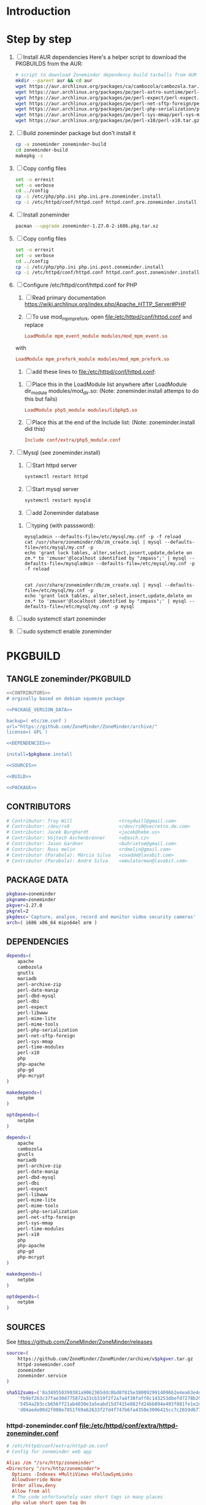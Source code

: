 * Introduction
* Step by step
  1. [ ] Install AUR dependencies
     Here's a helper script to download the PKGBUILDS from the AUR:
     #+BEGIN_SRC sh :tangle bin/download-aur-tarballs.sh :shebang #!/bin/bash
       # script to download Zoneminder dependency build tarballs from AUR
       mkdir --parent aur && cd aur
       wget https://aur.archlinux.org/packages/ca/cambozola/cambozola.tar.gz
       wget https://aur.archlinux.org/packages/pe/perl-astro-suntime/perl-astro-suntime.tar.gz
       wget https://aur.archlinux.org/packages/pe/perl-expect/perl-expect.tar.gz
       wget https://aur.archlinux.org/packages/pe/perl-net-sftp-foreign/perl-net-sftp-foreign.tar.gz
       wget https://aur.archlinux.org/packages/pe/perl-php-serialization/perl-php-serialization.tar.gz
       wget https://aur.archlinux.org/packages/pe/perl-sys-mmap/perl-sys-mmap.tar.gz
       wget https://aur.archlinux.org/packages/pe/perl-x10/perl-x10.tar.gz
     #+END_SRC
  2. [ ] Build zoneminder package but don't install it
     #+BEGIN_SRC sh
       cp -a zoneminder zoneminder-build
       cd zoneminder-build
       makepkg -s
     #+END_SRC
  3. [ ] Copy config files
     #+BEGIN_SRC sh :tangle bin/make.pre.zoneminder.install.backups :shebang #!/bin/bash
       set -o errexit
       set -o verbose
       cd ../config
       cp -i /etc/php/php.ini php.ini.pre.zoneminder.install
       cp -i /etc/httpd/conf/httpd.conf httpd.conf.pre.zoneminder.install
   #+END_SRC
  4. [ ] Install zoneminder
     #+BEGIN_SRC sh
       pacman --upgrade zoneminder-1.27.0-2-i686.pkg.tar.xz
     #+END_SRC
  5. [ ] Copy config files
     #+BEGIN_SRC sh :tangle bin/make.post.zoneminder.install.backups :shebang #!/bin/bash
       set -o errexit
       set -o verbose
       cd ../config
       cp -i /etc/php/php.ini php.ini.post.zoneminder.install
       cp -i /etc/httpd/conf/httpd.conf httpd.conf.post.zoneminder.install
     #+END_SRC
  6. [ ] Configure /etc/httpd/conf/httpd.conf for PHP
     1. [ ] Read primary documentation https://wiki.archlinux.org/index.php/Apache_HTTP_Server#PHP
     2. [ ] To use mod_mpm_prefork, open file:/etc/httpd/conf/httpd.conf and replace
	 #+BEGIN_SRC conf
           LoadModule mpm_event_module modules/mod_mpm_event.so
	 #+END_SRC
	 with
	 #+BEGIN_SRC conf
           LoadModule mpm_prefork_module modules/mod_mpm_prefork.so
	 #+END_SRC
     3. [ ] add these lines to file:/etc/httpd/conf/httpd.conf:
	1. [ ] Place this in the LoadModule list anywhere after LoadModule dir_module modules/mod_dir.so:
            (Note: zoneminder.install attemps to do this but fails)
	   #+BEGIN_SRC conf
	     LoadModule php5_module modules/libphp5.so
	   #+END_SRC
	2. [ ] Place this at the end of the Include list: (Note: zoneminder.install did this)
	   #+BEGIN_SRC conf
	     Include conf/extra/php5_module.conf
	   #+END_SRC
  7. [ ] Mysql (see zoneminder.install)
     1. [ ] Start httpd server
	#+BEGIN_SRC sh
	  systemctl restart httpd
	#+END_SRC
     2. [ ] Start mysql server
	#+BEGIN_SRC sh
          systemctl restart mysqld
	#+END_SRC
     3. [ ] add Zoneminder database
	1. [ ] typing (with passsword):
	   #+BEGIN_SRC  :tangle bin/mysql-setup.sh :shebang #!/usr/bin/bash
             mysqladmin --defaults-file=/etc/mysql/my.cnf -p -f reload
             cat /usr/share/zoneminder/db/zm_create.sql | mysql --defaults-file=/etc/mysql/my.cnf -p
             echo 'grant lock tables, alter,select,insert,update,delete on zm.* to 'zmuser'@localhost identified by "zmpass";' | mysql --defaults-file=/mysqladmin --defaults-file=/etc/mysql/my.cnf -p -f reload
             
             
             cat /usr/share/zoneminder/db/zm_create.sql | mysql --defaults-file=/etc/mysql/my.cnf -p
             echo 'grant lock tables, alter,select,insert,update,delete on zm.* to 'zmuser'@localhost identified by "zmpass";' | mysql --defaults-file=/etc/mysql/my.cnf -p mysql
	   #+END_SRC
  8. [ ] sudo systemctl start zoneminder
  9. [ ] sudo systemctl enable zoneminder
* PKGBUILD
  :PROPERTIES:
  :noexport:
  :END:
  
** TANGLE zoneminder/PKGBUILD
   
   #+BEGIN_SRC sh :tangle zoneminder/PKGBUILD :noweb yes
     <<CONTRIBUTORS>>
     # orginally based on debian squeeze package

     <<PACKAGE_VERSION_DATA>>

     backup=( etc/zm.conf )
     url="https://github.com/ZoneMinder/ZoneMinder/archive/"
     license=( GPL )

     <<DEPENDENCIES>>

     install=$pkgbase.install

     <<SOURCES>>

     <<BUILD>>

     <<PACKAGE>>
   #+END_SRC
  
** CONTRIBUTORS
   #+NAME: CONTRIBUTORS
   #+BEGIN_SRC sh
     # Contributor: Troy Will                 <troydwill@gmail.com>
     # Contributor: /dev/rs0                  </dev/rs0@secretco.de.com>
     # Contributor: Jacek Burghardt           <jacek@hebe.us>
     # Contributor: Vojtech Aschenbrenner     <v@asch.cz>
     # Contributor: Jason Gardner             <buhrietoe@gmail.com>
     # Contributor: Ross melin                <rdmelin@gmail.com>
     # Contributor (Parabola): Márcio Silva   <coadde@lavabit.com>
     # Contributor (Parabola): André Silva    <emulatorman@lavabit.com>
   #+END_SRC
** PACKAGE DATA
   #+NAME: PACKAGE_VERSION_DATA
   #+BEGIN_SRC sh
     pkgbase=zoneminder
     pkgname=zoneminder
     pkgver=1.27.0
     pkgrel=2
     pkgdesc='Capture, analyse, record and monitor video security cameras'
     arch=( i686 x86_64 mips64el arm )
   #+END_SRC
** DEPENDENCIES

   #+NAME: DEPENDENCIES-2014-09-03
   #+BEGIN_SRC sh
     depends=(
         apache
         cambozola
         gnutls
         mariadb
         perl-archive-zip
         perl-date-manip
         perl-dbd-mysql
         perl-dbi
         perl-expect
         perl-libwww
         perl-mime-lite
         perl-mime-tools
         perl-php-serialization
         perl-net-sftp-foreign
         perl-sys-mmap
         perl-time-modules
         perl-x10
         php
         php-apache
         php-gd
         php-mcrypt
     )

     makedepends=(
         netpbm
     )

     optdepends=(
         netpbm
     )
   #+END_SRC
   #+NAME: DEPENDENCIES
   #+BEGIN_SRC sh
     depends=(
         apache
         cambozola
         gnutls
         mariadb
         perl-archive-zip
         perl-date-manip
         perl-dbd-mysql
         perl-dbi
         perl-expect
         perl-libwww
         perl-mime-lite
         perl-mime-tools
         perl-php-serialization
         perl-net-sftp-foreign
         perl-sys-mmap
         perl-time-modules
         perl-x10
         php
         php-apache
         php-gd
         php-mcrypt
     )

     makedepends=(
         netpbm
     )

     optdepends=(
         netpbm
     )
   #+END_SRC
** SOURCES
   See https://github.com/ZoneMinder/ZoneMinder/releases
   
   #+NAME: SOURCES
   #+BEGIN_SRC sh
	 source=(
	     https://github.com/ZoneMinder/ZoneMinder/archive/v$pkgver.tar.gz
	     httpd-zoneminder.conf
	     zoneminder
	     zoneminder.service
	 )
     
     sha512sums=('8a349558399381a9062365ddc8bd8f815e3800929914096b2e4ea63e4d6dd12054f7b849fab5bea4bcfc87ea60739479a55734c7075a74aab0622d35f1d2bb14'
		 'fb9bf263c37fae30d775872a33cb319f2f2a7a4f38faff8c143253dbefd7278b295d0805e11ace6423a8ec2b50ef60f3426b6e6a53548c867ef7f109baa52c36'
		 '5454a283ccb656ff21ab4030e3a5eabd15d7415e082fd24bb894e493f881fe1e2d2ca6536bac8b54845940b87b609a0e9d2afa0c0b605860bd650b83a6f7a562'
		 'd04aede00d2f008e7851f69a62633f27d4f747b6fa4350e3096415cc7c2659d677707af3e397295010fa05794ff9cbb995c3904e6989ebfbd58ba6b4bfcc002c')
   #+END_SRC
   
*** httpd-zoneminder.conf file:/etc/httpd/conf/extra/httpd-zoneminder.conf
   #+NAME: httpd-zoneminder.conf
   #+BEGIN_SRC conf :tangle zoneminder/httpd-zoneminder.conf :padline no
     # /etc/httpd/conf/extra/httpd-zm.conf
     # Config for zoneminder web app

     Alias /zm "/srv/http/zoneminder"
     <Directory "/srv/http/zoneminder">
       Options -Indexes +MultiViews +FollowSymLinks
       AllowOverride None
       Order allow,deny
       Allow from all
       # The code unfortunately uses short tags in many places
       php_value short_open_tag On
     </Directory>

     ScriptAlias /cgi-bin "/srv/http/cgi-bin"
     <Directory "/srv/http/cgi-bin">
       AllowOverride None
       Options +ExecCGI +FollowSymLinks
       Order allow,deny
       Allow from all
     </Directory>

   #+END_SRC
*** zoneminder
   #+NAME: zoneminder
   #+BEGIN_SRC sh :tangle zoneminder/zoneminder
     #!/bin/bash
     daemon_name=zm

     . /etc/rc.conf
     . /etc/rc.d/functions

     case "$1" in
         start)
             stat_busy "Starting Zoneminder"
             /usr/bin/zmfix -a
             if /usr/bin/zmpkg.pl start >/dev/null ; then
                 add_daemon $daemon_name
                 stat_done
             else
                 stat_fail
                 exit 1
             fi
             ;;
         
         stop)
             stat_busy "Stopping Zoneminder"
             if /usr/bin/zmpkg.pl stop >/dev/null ; then
                 rm_daemon $daemon_name
                 stat_done
             else
                 stat_fail
                 exit 1
             fi
             ;;
         
         reload)
             stat_busy "Reloading Zoneminder"
             if /usr/bin/zmpkg.pl graceful >/dev/null ; then
                 add_daemon $daemon_name
                 stat_done
             else
                 stat_fail
                 exit 1
             fi
             ;;
         
         restart)
             stat_busy "Restarting Zoneminder"
             if /usr/bin/zmpkg.pl restart >/dev/null ; then
                 add_daemon $daemon_name
                 stat_done
             else
                 stat_fail
                 exit 1
             fi
             ;;
         
         status)
             stat_busy "Checking Zoneminder status";
             ck_status $daemon_name
             ;;
         
         ,*)
             echo "usage: $0 {start|stop|reload|restart|status}"
     esac

     exit 0
   #+END_SRC
*** zoneminder.service
   #+NAME: zoneminder.service
   #+BEGIN_SRC conf :tangle zoneminder/zoneminder.service
     [Unit]
     Description=Capture, analyse, record and monitor video security cameras
     After=network.target remote-fs.target
     Required=mysqld.service

     [Service]
     Type=forking
     ExecStart=/usr/bin/zmpkg.pl start
     ExecRestart=/usr/bin/zmpkg.pl restart
     ExecStop=/usr/bin/zmpkg.pl stop

     [Install]
     WantedBy=multi-user.target
   #+END_SRC
*** zoneminder.install

    #+NAME: zoneminder.install
    #+BEGIN_SRC sh :tangle zoneminder/zoneminder.install
      pre_install() {
          set -e
          abort=false
          if [ -L /srv/http/zoneminder/events ]; then
              l=$(readlink /srv/http/zoneminder/events)
              if [ $l != /var/cache/zoneminder/events ]; then
                  abort=true
              fi
          fi
          if [ -L /srv/http/zoneminder/images ]; then
              l=$(readlink /srv/http/zoneminder/images)
              if [ $l != /var/cache/zoneminder/images ]; then
                  abort=true
              fi
          fi
          if [ $abort = true ]; then
              cat >&2 << EOF
      Aborting installation of zoneminder due to non-default symlinks in
      /srv/http/zoneminder for the images and/or events directory, which could
      result in loss of data. Please move your data in each of these directories to
      /var/cache/zoneminder before installing zoneminder from the package.
      EOF
              exit 1
          fi
          exit 0
      }
      
      post_install() {
          if [[ -d /var/log/zoneminder ]]; then
              chmod 0755 /var/log/zoneminder
              chown http.http /var/log/zoneminder
          else
              mkdir -m 0755 /var/log/zoneminder
              chown http.http /var/log/zoneminder
          fi
          if [[ -d /tmp/zoneminder ]]; then
              chmod 0700 /tmp/zoneminder
              chown http.http /tmp/zoneminder
          else
              mkdir -m 0700 /tmp/zoneminder
              chown http.http /tmp/zoneminder
          fi
      
          # BEGIN /etc/php/php.ini
          sed -i -e '
          /^;extension=mysql.so/ s/^;//;
          /^#extension=mysql.so/ s/^#//;
          /^;extension=mysqli.so/ s/^;//;
          /^#extension=mysqli.so/ s/^#//;
          /^;extension=gd.so/ s/^;//;
          /^#extension=gd.so/ s/^#//;
          /^;extension=gettext.so/ s/^;//;
          /^#extension=gettext.so/ s/^#//;
          /^;extension=mcrypt.so/ s/^;//;
          /^#extension=mcrypt.so/ s/^#//;
          /^;extension=session.so/ s/^;//;
          /^#extension=session.so/ s/^#//;
          /^;extension=sockets.so/ s/^;//;
          /^#extension=sockets.so/ s/^#//;
          /^;extension=openssl.so/ s/^;//;
          /^#extension=openssl.so/ s/^#//;
          /^;extension=ftp.so/ s/^;//;
          /^#extension=ftp.so/ s/^#//;
          /^;extension=zip.so/ s/^;//;
          /^#extension=zip.so/ s/^#//;
          /^;open_basedir/ s/^;//;
          /^#open_basedir/ s/^#//;
          /^open_basedir/ s/:\/etc//;
          /^open_basedir/ s/:\/etc\///;
          /^open_basedir/ s/$/:\/etc/;
          /^open_basedir/ s/:\/srv\/http\/zoneminder//;
          /^open_basedir/ s/:\/srv\/http\/zoneminder\///;
          /^open_basedir/ s/$/:\/srv\/http\/zoneminder/;
          ' /etc/php/php.ini || read
          # END /etc/php/php.ini
      
          # BEGIN /etc/httpd/conf/http.conf
          sed -i -e '
          /^LoadModule php5_module modules\/libphp5.so/d;
          /^LoadModule rewrite_module modules\/mod_rewrite.so/ s/$/\nLoadModule php5_module modules\/libphp5.so/;
          /^# PHP 5/d;
          /^# ZoneMinder/d;
          /^Include \/etc\/httpd\/conf\/extra\/php5_module.conf/d;
          /^Include \/etc\/httpd\/conf\/extra\/httpd-zoneminder.conf/d;
          /^Include conf\/extra\/httpd-default.conf/ s/$/\n\n# PHP 5\n\Include \/etc\/httpd\/conf\/extra\/php5_module.conf\n\n# ZoneMinder\nInclude \/etc\/httpd\/conf\/extra\/httpd-zoneminder.conf/;
          ' /etc/httpd/conf/httpd.conf || read
          # END /etc/httpd/conf/http.conf
          
          cat << EOF
      Note for mysql:
      ==> To run Zoneminder, you must install the database running mysql service (as root):
      ==> "rc.d start mysqld" (in initscripts) or "systemctl start mysqld.service" (in systemd)
      ==> and add Zoneminder database typing (with passsword):
      ==> "mysqladmin --defaults-file=/etc/mysql/my.cnf -p -f reload"
      ==> "cat /usr/share/zoneminder/db/zm_create.sql | mysql --defaults-file=/etc/mysql/my.cnf -p"
      ==> "echo 'grant lock tables, alter,select,insert,update,delete on zm.* to 'zmuser'@localhost identified by "zmpass";' | mysql --defaults-file=/etc/mysql/my.cnf -p mysql"
      ==> (or without passsword):
      ==> "mysqladmin --defaults-file=/etc/mysql/my.cnf -f reload"
      ==> "cat /usr/share/zoneminder/db/zm_create.sql | mysql --defaults-file=/etc/mysql/my.cnf"
      ==> "echo 'grant lock tables, alter,select,insert,update,delete on zm.* to 'zmuser'@localhost identified by "zmpass";' | mysql --defaults-file=/etc/mysql/my.cnf mysql"
      
      Note for php:
      ==> You must uncomment that line in /etc/php/php.ini:
      ==> "extension=mysql.so"
      ==> check and make sure these are uncommented:
      ==> "extension=gd.so"
      ==> "extension=gettext.so"
      ==> "extension=mcrypt.so"
      ==> "extension=mysqli.so"
      ==> "extension=session.so"
      ==> "extension=sockets.so"
      ==> "extension=openssl.so"
      ==> "extension=ftp.so"
      ==> "extension=zip.so"
      ==> check and add to open_basedir "/etc" and
      ==> "/srv/http/zoneminder" like so
      ==> "open_basedir = /home:/tmp:/usr/share/pear:/etc:/srv/http/zoneminder"
      ==> and set your timezone in php.ini:
      ==> "date.timezone = <your_country>/<your_city>"
      
      Note for apache:
      ==> You must edit /etc/httpd/conf/httpd.conf and add the line:
      ==> "LoadModule php5_module modules/libphp5.so"
      ==> and:
      ==> "Include /etc/httpd/conf/extra/php5_module.conf"
      ==> "Include /etc/httpd/conf/extra/httpd-zoneminder.conf"
      EOF
      }
      
      post_upgrade() {
          post_install
          /usr/bin/zmupdate.pl -f >/dev/null
      }
      
      post_remove() {
          if [[ -d /tmp/zoneminder ]]; then
              rm -vr /tmp/zoneminder
          fi
          sed -i -e '
          /^open_basedir/ s/:\/srv\/http\/zoneminder//;
          /^open_basedir/ s/:\/srv\/http\/zoneminder\///;
          ' /etc/php/php.ini || read
          sed -i -e '
          /^# ZoneMinder/d;
          /Include \/etc\/httpd\/conf\/extra\/httpd-zoneminder.conf/d;
          ' /etc/httpd/conf/httpd.conf || read
          cat << EOF
      Note:
      ==> To clean Zoneminder mysql database, run as root (with password):
      ==> "echo 'delete from user where User="zmuser";' | mysql --defaults-file=/etc/mysql/my.cnf -p mysql"
      ==> "echo 'delete from db where User="zmuser";' | mysql --defaults-file=/etc/mysql/my.cnf -p mysql"
      ==> "mysqladmin --defaults-file=/etc/mysql/my.cnf -p -f drop zm"
      ==> (or without password):
      ==> "echo 'delete from user where User="zmuser";' | mysql --defaults-file=/etc/mysql/my.cnf mysql"
      ==> "echo 'delete from db where User="zmuser";' | mysql --defaults-file=/etc/mysql/my.cnf mysql"
      ==> "mysqladmin --defaults-file=/etc/mysql/my.cnf -f drop zm"
      
      ==> Disable http with php if it isn't needed with others servers, 
      ==> comment or remove that lines in /etc/httpd/conf/httpd.conf:
      ==> "LoadModule php5_module modules/libphp5.so"
      ==> "Include /etc/httpd/conf/extra/php5_module.conf"
      
      ==> Remove line in /etc/httpd/conf/httpd.conf:
      ==> "Include /etc/httpd/conf/extra/httpd-zoneminder.conf"
      
      ==> Disable php with mysql if it isn't needed with others servers, 
      ==> comment that lines in /etc/php/php.ini:
      ==> "extension=mysql.so"
      ==> "extension=gd.so"
      ==> "extension=gettext.so"
      ==> "extension=mcrypt.so"
      ==> "extension=mysqli.so"
      ==> "extension=session.so"
      ==> "extension=sockets.so"
      ==> "date.timezone = <my_country>/<my_city>"
      
      ==> Edit /etc/php/php.ini and remove "/etc" and "/srv/http/zoneminder"
      ==> in the "open_basedir".
      
      ==> Remove log files and "zonemider" directory in "/var/log/zoneminder".
      
      ==> Backup and remove "events", "images" and "temp" dirs in "/var/cache/zoneminder".
      EOF
      }
    #+END_SRC
** BUILD
   #+NAME: BUILD
   #+BEGIN_SRC sh
     build() {
         cd $srcdir/ZoneMinder-$pkgver
         ./bootstrap.sh

         export CXXFLAGS=-D__STDC_CONSTANT_MACROS
         ./configure --prefix=/usr \
             --enable-crashtrace=no \
             --enable-debug=no \
             --enable-mmap=yes \
             --sysconfdir=/etc \
             --with-cgidir=/srv/http/cgi-bin \
             --with-extralibs='-L/usr/lib -L/usr/lib/mysql' \
             --with-libarch=lib \
             --with-ffmpeg=/usr \
             --with-mysql=/usr \
             --with-webdir=/srv/http/$pkgbase \
             --with-webgroup=http \
             --with-webhost=localhost \
             --with-webuser=http \
             
         make V=0
     }
   #+END_SRC
   
** PACKAGE
   #+NAME: PACKAGE
   #+BEGIN_SRC sh
     package() {
         cd $srcdir/ZoneMinder-$pkgver

         make DESTDIR=$pkgdir install

         mkdir -p $pkgdir/{etc/{httpd/conf/extra,rc.d},srv/http/{cgi-bin,$pkgbase},usr/{lib/systemd/system,share/{license/$pkgbase,$pkgbase/db}},var/{cache/$pkgbase,log/$pkgbase}}
         mkdir -p $pkgdir/srv/zoneminder/socks
         chown -R http.http $pkgdir/{etc/zm.conf,var/{cache/$pkgbase,log/$pkgbase}}
         chown -R http.http $pkgdir/srv/zoneminder/socks
         chmod 0700 $pkgdir/etc/zm.conf

         for i in events images temp; do
             mv    $pkgdir/srv/http/$pkgbase/$i $pkgdir/var/cache/$pkgbase/$i
             ln -s /var/cache/$pkgbase/$i       $pkgdir/srv/http/$pkgbase/$i
             chown -h http.http                 $pkgdir/srv/http/$pkgbase/$i
         done

         ln -s /srv/http/cgi-bin                  $pkgdir/srv/http/$pkgbase
         chown -h http.http                       $pkgdir/srv/http/{cgi-bin,$pkgbase,$pkgbase/cgi-bin}

         ln -s /usr/share/cambozola/cambozola.jar $pkgdir/srv/http/$pkgbase
         
         install -D -m 644 $srcdir/httpd-$pkgbase.conf $pkgdir/etc/httpd/conf/extra
         install -D -m 644 $srcdir/$pkgbase            $pkgdir/etc/rc.d
         install -D -m 644 $srcdir/$pkgbase.service    $pkgdir/usr/lib/systemd/system
         install -D -m 644 COPYING                     $pkgdir/usr/share/license/$pkgbase
         install -D -m 644 db/zm*.sql                  $pkgdir/usr/share/$pkgbase/db
     }
   #+END_SRC
* PRIMARY DOCUMENTATION
* LOG
** 2014-09-03 Let's attempt to build Zoneminder AUR from https://aur.archlinux.org/packages/zo/zoneminder/zoneminder.tar.gz
   1. [ ] Download https://aur.archlinux.org/packages/zo/zoneminder/zoneminder.tar
* TODO OTHER DISTROS
* TDW
  1. makepkg --geninteg >> PKGBUILD
  2. makepkg --syncdeps
* https://wiki.archlinux.org/index.php/Arch_User_Repository
  1. [ ] run mkaurball
  2. [[https://wiki.archlinux.org/index.php/Arch_User_Repository#Sharing_and_maintaining_packages][Sharing and maintaining packages]]
  3. [ ] 
* https://aur.archlinux.org/packages/zoneminder/
* PKGBUILD  2014-09-03
  # Contributor: /dev/rs0                  </dev/rs0@secretco.de.com>
# Contributor: Jacek Burghardt           <jacek@hebe.us>
# Contributor: Vojtech Aschenbrenner     <v@asch.cz>
# Contributor: Jason Gardner             <buhrietoe@gmail.com>
# Contributor: Ross melin                <rdmelin@gmail.com>
# Contributor (Parabola): Márcio Silva   <coadde@lavabit.com>
# Contributor (Parabola): André Silva    <emulatorman@lavabit.com>

# based of debian squeeze package

pkgbase=zoneminder
pkgname=zoneminder
pkgver=1.27.0
pkgrel=1
pkgdesc='Capture, analyse, record and monitor video security cameras'
arch=(
  i686
  x86_64
  mips64el
  arm
)
backup=(
  etc/zm.conf
)
url="https://github.com/ZoneMinder/ZoneMinder/archive/"
license=(
  GPL
)
depends=(
  apache
  cambozola
  gnutls
  mariadb
  perl-archive-zip
  perl-date-manip
  perl-dbd-mysql
  perl-dbi
  perl-expect
  perl-libwww
  perl-mime-lite
  perl-mime-tools
  perl-php-serialization
  perl-net-sftp-foreign
  perl-sys-mmap
  perl-time-modules
  perl-x10
  php
  php-apache
  php-gd
  php-mcrypt
)
makedepends=(
  netpbm
)
optdepends=(
  netpbm
)
install=$pkgbase.install
source=(
  https://github.com/ZoneMinder/ZoneMinder/archive/v$pkgver.tar.gz
  httpd-$pkgbase.conf
  $pkgbase
  $pkgbase.service
)
sha512sums=(
  8a349558399381a9062365ddc8bd8f815e3800929914096b2e4ea63e4d6dd12054f7b849fab5bea4bcfc87ea60739479a55734c7075a74aab0622d35f1d2bb14
  fb9bf263c37fae30d775872a33cb319f2f2a7a4f38faff8c143253dbefd7278b295d0805e11ace6423a8ec2b50ef60f3426b6e6a53548c867ef7f109baa52c36
  ab4e1d5ddaf4d9cd53d6ca59d7965902afd6a2dc830fbbafa270736c52c2b3563075fee860bb0276466f96e9dbfb71b259ac45a4ae2e4ead8eaec154a0159eb0
  cfb0eb87a989236c72741a496ddc6a73aa2696e5beaaca4836d3c231ddb24c7ef5e9f65e7afa49674f2115cbfa4a07c75486e1947ce294c816ddbb875f3b99cf
)
build() {
  cd $srcdir/ZoneMinder-$pkgver
  ./bootstrap.sh


export CXXFLAGS=-D__STDC_CONSTANT_MACROS
./configure --prefix=/usr\
    --enable-crashtrace=no\
    --enable-debug=no\
    --enable-mmap=yes\
    --sysconfdir=/etc\
    --with-cgidir=/srv/http/cgi-bin\
    --with-extralibs='-L/usr/lib -L/usr/lib/mysql'\
    --with-libarch=lib\
    --with-ffmpeg=/usr \
    --with-mysql=/usr\
    --with-webdir=/srv/http/$pkgbase\
    --with-webgroup=http\
    --with-webhost=localhost\
    --with-webuser=http \

  make V=0
}

package() {
  cd $srcdir/ZoneMinder-$pkgver

  make DESTDIR=$pkgdir install

  mkdir -p $pkgdir/{etc/{httpd/conf/extra,rc.d},srv/http/{cgi-bin,$pkgbase},usr/{lib/systemd/system,share/{license/$pkgbase,$pkgbase/db}},var/{cache/$pkgbase,log/$pkgbase}}
  mkdir -p $pkgdir/srv/zoneminder/socks
  chown -R http.http $pkgdir/{etc/zm.conf,var/{cache/$pkgbase,log/$pkgbase}}
  chown -R http.http $pkgdir/srv/zoneminder/socks
  chmod 0700 $pkgdir/etc/zm.conf

  for i in events images temp; do
    mv    $pkgdir/srv/http/$pkgbase/$i $pkgdir/var/cache/$pkgbase/$i
    ln -s /var/cache/$pkgbase/$i       $pkgdir/srv/http/$pkgbase/$i
    chown -h http.http                 $pkgdir/srv/http/$pkgbase/$i
  done

  ln -s /srv/http/cgi-bin                  $pkgdir/srv/http/$pkgbase
  chown -h http.http                       $pkgdir/srv/http/{cgi-bin,$pkgbase,$pkgbase/cgi-bin}

  ln -s /usr/share/cambozola/cambozola.jar $pkgdir/srv/http/$pkgbase

  install -D -m 644 $srcdir/httpd-$pkgbase.conf $pkgdir/etc/httpd/conf/extra
  install -D -m 644 $srcdir/$pkgbase            $pkgdir/etc/rc.d
  install -D -m 644 $srcdir/$pkgbase.service    $pkgdir/usr/lib/systemd/system
  install -D -m 644 COPYING                     $pkgdir/usr/share/license/$pkgbase
  install -D -m 644 db/zm*.sql                  $pkgdir/usr/share/$pkgbase/db
}
